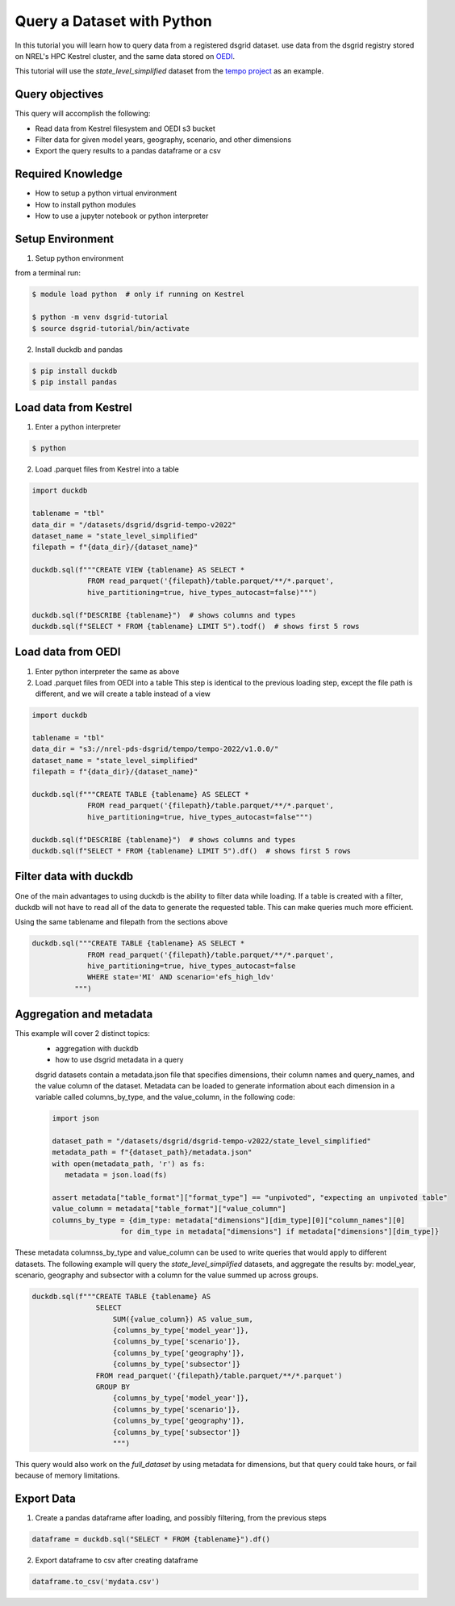 
.. _tutorial_query_a_dataset:

***************************
Query a Dataset with Python
***************************
In this tutorial you will learn how to query data from a registered dsgrid dataset.
use data from the dsgrid registry stored on NREL's HPC Kestrel cluster, and the same data
stored on `OEDI <https://data.openei.org/>`_.

This tutorial will use the `state_level_simplified` dataset from the `tempo project <https://github.com/dsgrid/dsgrid-project-StandardScenarios/tree/main/tempo_project>`_ as an example.

Query objectives
================
This query will accomplish the following:

- Read data from Kestrel filesystem and OEDI s3 bucket
- Filter data for given model years, geography, scenario, and other dimensions
- Export the query results to a pandas dataframe or a csv

Required Knowledge
==================

- How to setup a python virtual environment
- How to install python modules
- How to use a jupyter notebook or python interpreter

Setup Environment
=================

1. Setup python environment

from a terminal run:

.. code-block:: bash

   $ module load python  # only if running on Kestrel

   $ python -m venv dsgrid-tutorial
   $ source dsgrid-tutorial/bin/activate

2. Install duckdb and pandas

.. code-block:: bash

   $ pip install duckdb
   $ pip install pandas


Load data from Kestrel
======================

1. Enter a python interpreter

.. code-block:: bash

   $ python

2. Load .parquet files from Kestrel into a table

.. code-block:: python

   import duckdb

   tablename = "tbl"
   data_dir = "/datasets/dsgrid/dsgrid-tempo-v2022"
   dataset_name = "state_level_simplified"
   filepath = f"{data_dir}/{dataset_name}"

   duckdb.sql(f"""CREATE VIEW {tablename} AS SELECT * 
                FROM read_parquet('{filepath}/table.parquet/**/*.parquet',
                hive_partitioning=true, hive_types_autocast=false)""")

   duckdb.sql(f"DESCRIBE {tablename}")  # shows columns and types
   duckdb.sql(f"SELECT * FROM {tablename} LIMIT 5").todf()  # shows first 5 rows


Load data from OEDI
===================

1. Enter python interpreter the same as above
   
2. Load .parquet files from OEDI into a table
   This step is identical to the previous loading step, except the file path is different, and we will create a table instead of a view

.. code-block:: python

   import duckdb

   tablename = "tbl"
   data_dir = "s3://nrel-pds-dsgrid/tempo/tempo-2022/v1.0.0/"
   dataset_name = "state_level_simplified"
   filepath = f"{data_dir}/{dataset_name}"

   duckdb.sql(f"""CREATE TABLE {tablename} AS SELECT * 
                FROM read_parquet('{filepath}/table.parquet/**/*.parquet',
                hive_partitioning=true, hive_types_autocast=false""")

   duckdb.sql(f"DESCRIBE {tablename}")  # shows columns and types
   duckdb.sql(f"SELECT * FROM {tablename} LIMIT 5").df()  # shows first 5 rows

Filter data with duckdb
=======================

One of the main advantages to using duckdb is the ability to filter
data while loading. If a table is created with a filter, duckdb will
not have to read all of the data to generate the requested table. This
can make queries much more efficient.

Using the same tablename and filepath from the sections above

.. code-block:: python

   duckdb.sql("""CREATE TABLE {tablename} AS SELECT *
                FROM read_parquet('{filepath}/table.parquet/**/*.parquet',
                hive_partitioning=true, hive_types_autocast=false
                WHERE state='MI' AND scenario='efs_high_ldv'
             """)

Aggregation and metadata
========================

This example will cover 2 distinct topics:
 - aggregation with duckdb
 - how to use dsgrid metadata in a query

 dsgrid datasets contain a metadata.json file that specifies dimensions, their column names and query_names, and the value column of the dataset. Metadata can be loaded to generate information about each dimension in a variable called columns_by_type, and the value_column, in the following code:

 .. code-block:: python

   import json

   dataset_path = "/datasets/dsgrid/dsgrid-tempo-v2022/state_level_simplified"
   metadata_path = f"{dataset_path}/metadata.json"
   with open(metadata_path, 'r') as fs:
      metadata = json.load(fs)

   assert metadata["table_format"]["format_type"] == "unpivoted", "expecting an unpivoted table"
   value_column = metadata["table_format"]["value_column"]
   columns_by_type = {dim_type: metadata["dimensions"][dim_type][0]["column_names"][0] 
                   for dim_type in metadata["dimensions"] if metadata["dimensions"][dim_type]}

These metadata columnss_by_type and value_column can be used to write queries that would apply to different datasets. The following example will query the `state_level_simplified` datasets, and aggregate the results by: model_year, scenario, geography and subsector with a column for the value summed up across groups.

.. code-block:: python

   duckdb.sql(f"""CREATE TABLE {tablename} AS 
                  SELECT 
                      SUM({value_column}) AS value_sum,
                      {columns_by_type['model_year']},
                      {columns_by_type['scenario']},
                      {columns_by_type['geography']},
                      {columns_by_type['subsector']}
                  FROM read_parquet('{filepath}/table.parquet/**/*.parquet')
                  GROUP BY 
                      {columns_by_type['model_year']},
                      {columns_by_type['scenario']},
                      {columns_by_type['geography']},
                      {columns_by_type['subsector']}
                      """)
                  
This query would also work on the `full_dataset` by using metadata for dimensions, but that query could take hours, or fail because of memory limitations.
                
Export Data
===========

1. Create a pandas dataframe after loading, and possibly filtering, from the previous steps

.. code-block:: python

   dataframe = duckdb.sql("SELECT * FROM {tablename}").df()

2. Export dataframe to csv after creating dataframe

.. code-block:: python

   dataframe.to_csv('mydata.csv')

